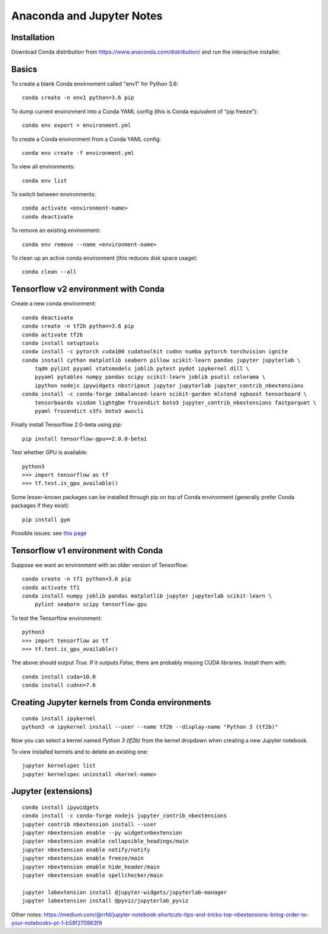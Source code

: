 Anaconda and Jupyter Notes
==========================

Installation
------------

Download Conda distribution from
https://www.anaconda.com/distribution/ and run the interactive installer.

Basics
------

To create a blank Conda envirnoment called "env1" for Python 3.6::

    conda create -n env1 python=3.6 pip

To dump current environment into a Conda YAML config (this is Conda equivalent of "pip freeze")::

    conda env export > environment.yml

To create a Conda environment from a Conda YAML config::

    conda env create -f environment.yml

To view all environments::

    conda env list

To switch between environments::

    conda activate <environment-name>
    conda deactivate

To remove an existing environment::

    conda env remove --name <environment-name>

To clean up an active conda environment (this reduces disk space usage)::

    conda clean --all

Tensorflow v2 environment with Conda
------------------------------------

Create a new conda environment::

    conda deactivate
    conda create -n tf2b python=3.6 pip
    conda activate tf2b
    conda install setuptools
    conda install -c pytorch cuda100 cudatoolkit cudnn numba pytorch torchvision ignite
    conda install cython matplotlib seaborn pillow scikit-learn pandas jupyter jupyterlab \
        tqdm pylint pyyaml statsmodels joblib pytest pydot ipykernel dill \
        pyyaml pytables numpy pandas scipy scikit-learn joblib psutil colorama \
        ipython nodejs ipywidgets nbstripout jupyter jupyterlab jupyter_contrib_nbextensions
    conda install -c conda-forge imbalanced-learn scikit-garden mlxtend xgboost tensorboard \
        tensorboardx visdom lightgbm frozendict boto3 jupyter_contrib_nbextensions fastparquet \
        pyaml frozendict s3fs boto3 awscli

Finally install Tensorflow 2.0-beta using pip::

    pip install tensorflow-gpu==2.0.0-beta1

Test whether GPU is available::

    python3
    >>> import tensorflow as tf
    >>> tf.test.is_gpu_available()

Some lesser-known packages can be installed through pip on top of Conda environment
(generally prefer Conda packages if they exist)::

    pip install gym

Possible issues: see `this page <https://github.com/tensorflow/tensorflow/issues/24828#issuecomment-457425190>`_

Tensorflow v1 environment with Conda
------------------------------------

Suppose we want an environment with an older version of Tensorflow::

    conda create -n tf1 python=3.6 pip
    conda activate tf1
    conda install numpy joblib pandas matplotlib jupyter jupyterlab scikit-learn \
        pylint seaborn scipy tensorflow-gpu

To test the Tensorflow environment::

    python3
    >>> import tensorflow as tf
    >>> tf.test.is_gpu_available()

The above should output `True`. If it outputs `False`, there are probably
missing CUDA libraries. Install them with::

    conda install cuda=10.0
    conda install cudnn=7.6


Creating Jupyter kernels from Conda environments
------------------------------------------------

::

    conda install ipykernel
    python3 -m ipykernel install --user --name tf2b --display-name "Python 3 (tf2b)"

Now you can select a kernel named `Python 3 (tf2b)` from the kernel dropdown
when creating a new Jupyter notebook.

To view installed kernels and to delete an existing one::

    jupyter kernelspec list
    jupyter kernelspec uninstall <kernel-name>

Jupyter (extensions)
-------------------------

::

    conda install ipywidgets
    conda install -c conda-forge nodejs jupyter_contrib_nbextensions
    jupyter contrib nbextension install --user
    jupyter nbextension enable --py widgetsnbextension
    jupyter nbextension enable collapsible_headings/main
    jupyter nbextension enable notify/notify
    jupyter nbextension enable freeze/main
    jupyter nbextension emable hide_header/main
    jupyter nbextension enable spellchecker/main
    
    jupyter labextension install @jupyter-widgets/jupyterlab-manager
    jupyter labextension install @pyviz/jupyterlab_pyviz
   
Other notes:
https://medium.com/@rrfd/jupyter-notebook-shortcuts-tips-and-tricks-top-nbextensions-bring-order-to-your-notebooks-pt-1-b58f270963f9
